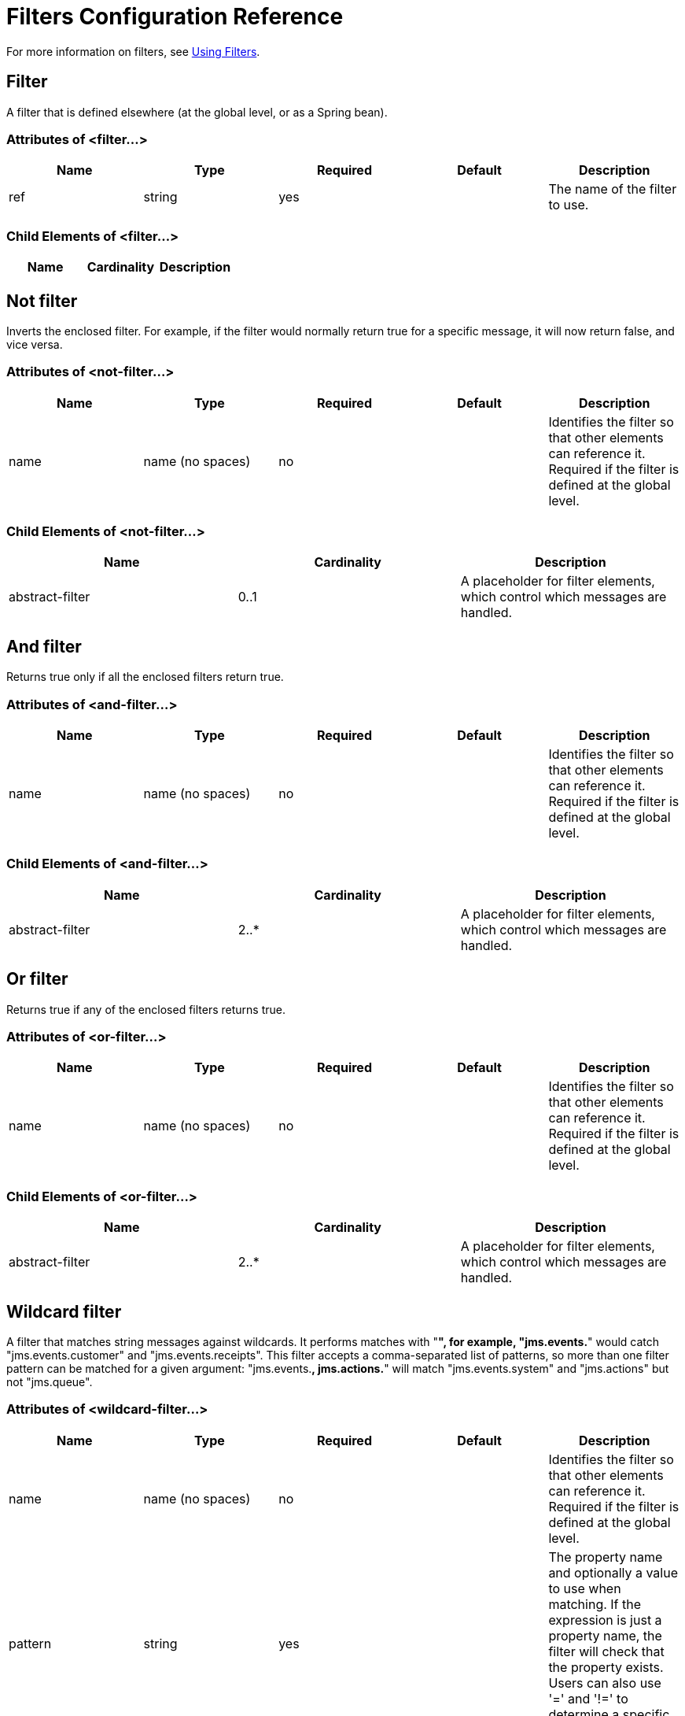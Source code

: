 = Filters Configuration Reference
:keywords: anypoint studio, esb, filters, conditional, gates

For more information on filters, see link:#[Using Filters].

== Filter

A filter that is defined elsewhere (at the global level, or as a Spring bean).

=== Attributes of <filter...>

[width="100%",cols="20%,20%,20%,20%,20%",options="header"]
|===
|Name |Type |Required |Default |Description
|ref |string |yes |  |The name of the filter to use.
|===

=== Child Elements of <filter...>

[width="100%",cols="34%,33%,33%",options="header"]
|===
|Name |Cardinality |Description
|===

== Not filter

Inverts the enclosed filter. For example, if the filter would normally return true for a specific message, it will now return false, and vice versa.

=== Attributes of <not-filter...>

[width="100%",cols="20%,20%,20%,20%,20%",options="header"]
|===
|Name |Type |Required |Default |Description
|name |name (no spaces) |no |  |Identifies the filter so that other elements can reference it. Required if the filter is defined at the global level.
|===

=== Child Elements of <not-filter...>

[width="100%",cols="34%,33%,33%",options="header"]
|===
|Name |Cardinality |Description
|abstract-filter |0..1 |A placeholder for filter elements, which control which messages are handled.
|===

== And filter

Returns true only if all the enclosed filters return true.

=== Attributes of <and-filter...>

[width="100%",cols="20%,20%,20%,20%,20%",options="header"]
|===
|Name |Type |Required |Default |Description
|name |name (no spaces) |no |  |Identifies the filter so that other elements can reference it. Required if the filter is defined at the global level.
|===

=== Child Elements of <and-filter...>

[width="100%",cols="34%,33%,33%",options="header"]
|===
|Name |Cardinality |Description
|abstract-filter |2..* |A placeholder for filter elements, which control which messages are handled.
|===

== Or filter

Returns true if any of the enclosed filters returns true.

=== Attributes of <or-filter...>

[width="100%",cols="20%,20%,20%,20%,20%",options="header"]
|===
|Name |Type |Required |Default |Description
|name |name (no spaces) |no |  |Identifies the filter so that other elements can reference it. Required if the filter is defined at the global level.
|===

=== Child Elements of <or-filter...>

[width="100%",cols="34%,33%,33%",options="header"]
|===
|Name |Cardinality |Description
|abstract-filter |2..* |A placeholder for filter elements, which control which messages are handled.
|===

== Wildcard filter

A filter that matches string messages against wildcards. It performs matches with "**", for example, "jms.events.**" would catch "jms.events.customer" and "jms.events.receipts". This filter accepts a comma-separated list of patterns, so more than one filter pattern can be matched for a given argument: "jms.events.**, jms.actions.**" will match "jms.events.system" and "jms.actions" but not "jms.queue".

=== Attributes of <wildcard-filter...>

[width="100%",cols="20%,20%,20%,20%,20%",options="header"]
|===
|Name |Type |Required |Default |Description
|name |name (no spaces) |no |  |Identifies the filter so that other elements can reference it. Required if the filter is defined at the global level.
|pattern |string |yes |  |The property name and optionally a value to use when matching. If the expression is just a property name, the filter will check that the property exists. Users can also use '=' and '!=' to determine a specific value for a property.
|caseSensitive |boolean |no |true |If false, the comparison ignores case.
|===

=== Child Elements of <wildcard-filter...>

[width="100%",cols="34%,33%,33%",options="header"]
|===
|Name |Cardinality |Description
|===

== Expression filter

A filter that can evaluate a range of expressions. It supports some base expression types such as header, payload (payload type), regex, and wildcard.

=== Attributes of <expression-filter...>

[width="100%",cols="20%,20%,20%,20%,20%",options="header"]
|=====
|Name |Type |Required |Default |Description
|name |name (no spaces) |no |  |Identifies the filter so that other elements can reference it. Required if the filter is defined at the global level.
|evaluator |expressionFilterEvaluators |no |  |The expression evaluator to use. The expression filter supports some types such as header, payload, exception, wildcard, and regex, that are built-in filters not registered with the ExpressionEvaluatorManager. All others are registered with the ExpressionEvaluatorManager. Where XPath, bean, and ONGL are used, the expression should be a boolean expression.
|expression |string |yes |  |The expression that will be evaluated. This should always be a boolean expression. The syntax of the expression will be determined by the expression language being used.
|customEvaluator |name (no spaces) |no |  |Must be set if the evaluator is set to custom. The custom evaluator must be registered with the ExpressionEvaluatorManager if it is to be used here.
|nullReturnsTrue |boolean |no |  |Whether the filter should return true if the specified expression returns null.
|=====

=== Child Elements of <expression-filter...>

[width="100%",cols="34%,33%,33%",options="header"]
|===
|Name |Cardinality |Description
|===

== Regex filter

A filter that matches string messages against a regular expression. The Java regular expression engine (java.util.regex.Pattern) is used.

=== Attributes of <regex-filter...>

[width="100%",cols="20%,20%,20%,20%,20%",options="header"]
|===
|Name |Type |Required |Default |Description
|name |name (no spaces) |no |  |Identifies the filter so that other elements can reference it. Required if the filter is defined at the global level.
|pattern |string |yes |  |The property name and optionally a value to use when matching. If the expression is just a property name, the filter will check that the property exists. Users can also use '=' and '!=' to determine a specific value for a property.
|flags |string |no |  |Comma-separated list of flags for compiling the pattern. Valid values are CASE_INSENSITIVE, MULTILINE, DOTALL, UNICODE_CASE and CANON_EQ.
|===

=== Child Elements of <regex-filter...>

[width="100%",cols="34%,33%,33%",options="header"]
|===
|Name |Cardinality |Description
|===

== Message property filter

A filter that matches properties on a message. This can be very useful, as the message properties represent all the meta information about the message from the underlying transport, so for a message received over HTTP, you can check for HTTP headers and so forth. The pattern should be expressed as a key/value pair, such as "propertyName=value". If you want to compare more than one property, you can use the logic filters for And, Or, and Not expressions. By default, the comparison is case sensitive, which you can override with the 'caseSensitive' property.

=== Attributes of <message-property-filter...>

[width="100%",cols="20%,20%,20%,20%,20%",options="header"]
|===
|Name |Type |Required |Default |Description
|name |name (no spaces) |no |  |Identifies the filter so that other elements can reference it. Required if the filter is defined at the global level.
|pattern |string |yes |  |The property name and optionally a value to use when matching. If the expression is just a property name, the filter will check that the property exists. Users can also use '=' and '!=' to determine a specific value for a property.
|caseSensitive |boolean |no |true |If false, the comparison ignores case.
|scope |enumeration |no |outbound |Property scope to lookup the value from (default: outbound)
|===

=== Child Elements of <message-property-filter...>

[width="100%",cols="34%,33%,33%",options="header"]
|===
|Name |Cardinality |Description
|===

== Exception type filter

A filter that matches the type of an exception.

=== Attributes of <exception-type-filter...>

[width="100%",cols="20%,20%,20%,20%,20%",options="header"]
|===
|Name |Type |Required |Default |Description
|name |name (no spaces) |no |  |Identifies the filter so that other elements can reference it. Required if the filter is defined at the global level.
|expectedType |class name |yes |  |The expected class used in the comparison.
|===

=== Child Elements of <exception-type-filter...>

[width="100%",cols="34%,33%,33%",options="header"]
|===
|Name |Cardinality |Description
|===

== Payload type filter

A filter that matches the type of the payload.

=== Attributes of <payload-type-filter...>

[width="100%",cols="20%,20%,20%,20%,20%",options="header"]
|===
|Name |Type |Required |Default |Description
|name |name (no spaces) |no |  |Identifies the filter so that other elements can reference it. Required if the filter is defined at the global level.
|expectedType |class name |yes |  |The expected class used in the comparison.
|===

=== Child Elements of <payload-type-filter...>

[width="100%",cols="34%,33%,33%",options="header"]
|===
|Name |Cardinality |Description
|===

== Custom filter

A user-implemented filter.

=== Attributes of <custom-filter...>

[width="100%",cols="20%,20%,20%,20%,20%",options="header"]
|===
|Name |Type |Required |Default |Description
|name |name (no spaces) |no |  |Identifies the filter so that other elements can reference it. Required if the filter is defined at the global level.
|class |class name |no |  |An implementation of the Filter interface.
|===

=== Child Elements of <custom-filter...>

[width="100%",cols="34%,33%,33%",options="header"]
|===
|Name |Cardinality |Description
|spring:property |0..* |Spring-style property element for custom configuration.
|===
